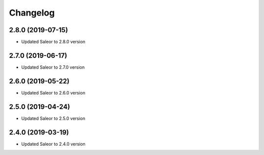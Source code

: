 =========
Changelog
=========


2.8.0 (2019-07-15)
==================

* Updated Saleor to 2.8.0 version


2.7.0 (2019-06-17)
==================

* Updated Saleor to 2.7.0 version


2.6.0 (2019-05-22)
==================

* Updated Saleor to 2.6.0 version


2.5.0 (2019-04-24)
==================

* Updated Saleor to 2.5.0 version


2.4.0 (2019-03-19)
==================

* Updated Saleor to 2.4.0 version
